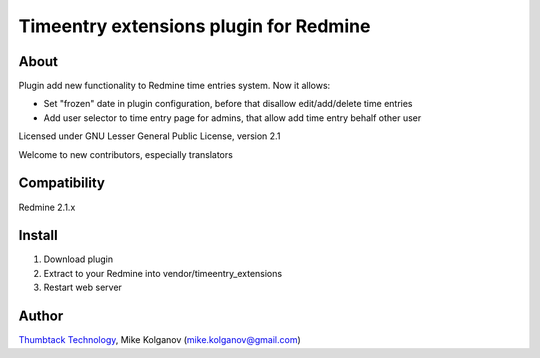 Timeentry extensions plugin for Redmine
=======================================

About
-----

Plugin add new functionality to Redmine time entries system.
Now it allows:

* Set "frozen" date in plugin configuration, before that disallow edit/add/delete time entries
* Add user selector to time entry page for admins, that allow add time entry behalf other user

Licensed under GNU Lesser General Public License, version 2.1

Welcome to new contributors, especially translators

Compatibility
-------------

Redmine 2.1.x


Install
-------

1. Download plugin
2. Extract to your Redmine into vendor/timeentry_extensions
3. Restart web server

Author
------
.. image:: http://thumbtack-technology.github.com/redmine-issue-hot-buttons/thumbtack_logo.png

`Thumbtack Technology <http://thumbtack.net>`_, Mike Kolganov (mike.kolganov@gmail.com)
